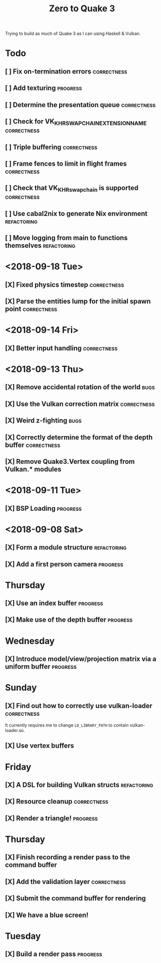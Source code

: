 #+TITLE: Zero to Quake 3

Trying to build as much of Quake 3 as I can using Haskell & Vulkan.

* Todo
** [ ] Fix on-termination errors :correctness:

** [ ] Add texturing :progress:

** [ ] Determine the presentation queue :correctness:

** [ ] Check for VK_KHR_SWAPCHAIN_EXTENSION_NAME :correctness:

** [ ] Triple buffering :correctness:

** [ ] Frame fences to limit in flight frames :correctness:

** [ ] Check that VK_KHR_swapchain is supported :correctness:

** [ ] Use cabal2nix to generate Nix environment :refactoring:

** [ ] Move logging from main to functions themselves :refactoring:

* <2018-09-18 Tue>
** [X] Fixed physics timestep :correctness:
** [X] Parse the entities lump for the initial spawn point :correctness:
* <2018-09-14 Fri>
** [X] Better input handling :correctness:
* <2018-09-13 Thu>

** [X] Remove accidental rotation of the world :bugs:
** [X] Use the Vulkan correction matrix :correctness:

** [X] Weird z-fighting :bugs:

** [X] Correctly determine the format of the depth buffer :correctness:
** [X] Remove Quake3.Vertex coupling from Vulkan.* modules

* <2018-09-11 Tue>
** [X] BSP Loading :progress:
* <2018-09-08 Sat>
** [X] Form a module structure :refactoring:
** [X] Add a first person camera :progress:


* Thursday
** [X] Use an index buffer :progress:

** [X] Make use of the depth buffer :progress:


* Wednesday
** [X] Introduce model/view/projection matrix via a uniform buffer :progress:


* Sunday
** [X] Find out how to correctly use vulkan-loader :correctness:

It currently requires me to change =LD_LIBRARY_PATH= to contain
vulkan-loader.so.

** [X] Use vertex buffers


* Friday
** [X] A DSL for building Vulkan structs :refactoring:

** [X] Resource cleanup :correctness:

** [X] Render a triangle! :progress:


* Thursday
** [X] Finish recording a render pass to the command buffer

** [X] Add the validation layer :correctness:

** [X] Submit the command buffer for rendering

** [X] We have a blue screen!


* Tuesday
** [X] Build a render pass :progress:
